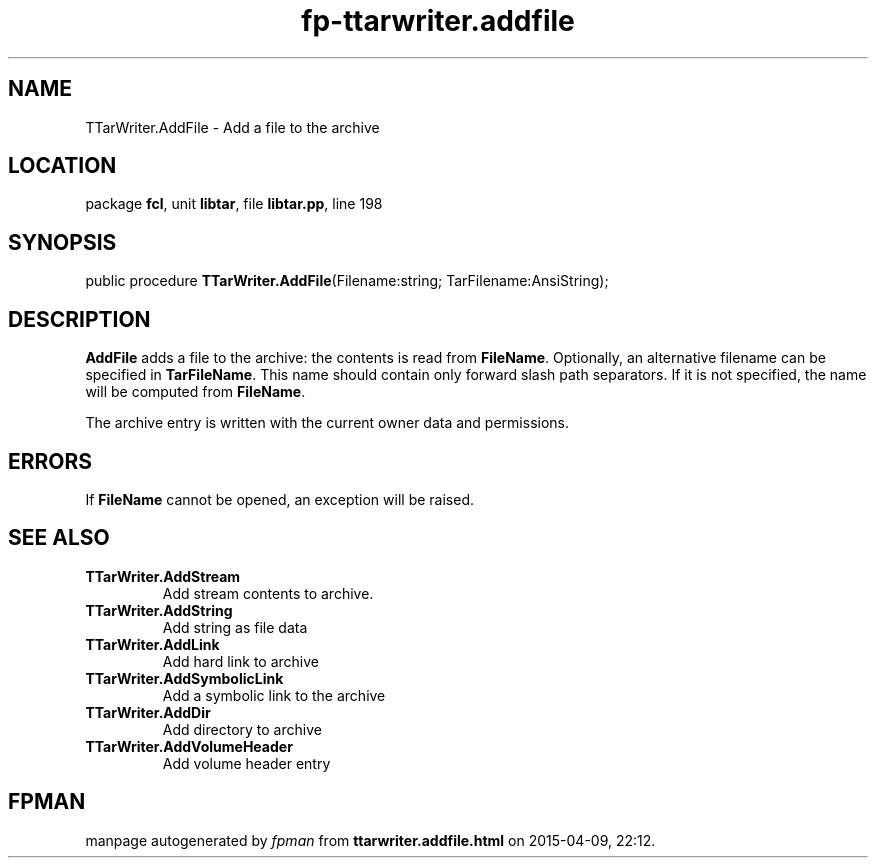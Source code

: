 .\" file autogenerated by fpman
.TH "fp-ttarwriter.addfile" 3 "2014-03-14" "fpman" "Free Pascal Programmer's Manual"
.SH NAME
TTarWriter.AddFile - Add a file to the archive
.SH LOCATION
package \fBfcl\fR, unit \fBlibtar\fR, file \fBlibtar.pp\fR, line 198
.SH SYNOPSIS
public procedure \fBTTarWriter.AddFile\fR(Filename:string; TarFilename:AnsiString);
.SH DESCRIPTION
\fBAddFile\fR adds a file to the archive: the contents is read from \fBFileName\fR. Optionally, an alternative filename can be specified in \fBTarFileName\fR. This name should contain only forward slash path separators. If it is not specified, the name will be computed from \fBFileName\fR.

The archive entry is written with the current owner data and permissions.


.SH ERRORS
If \fBFileName\fR cannot be opened, an exception will be raised.


.SH SEE ALSO
.TP
.B TTarWriter.AddStream
Add stream contents to archive.
.TP
.B TTarWriter.AddString
Add string as file data
.TP
.B TTarWriter.AddLink
Add hard link to archive
.TP
.B TTarWriter.AddSymbolicLink
Add a symbolic link to the archive
.TP
.B TTarWriter.AddDir
Add directory to archive
.TP
.B TTarWriter.AddVolumeHeader
Add volume header entry

.SH FPMAN
manpage autogenerated by \fIfpman\fR from \fBttarwriter.addfile.html\fR on 2015-04-09, 22:12.

